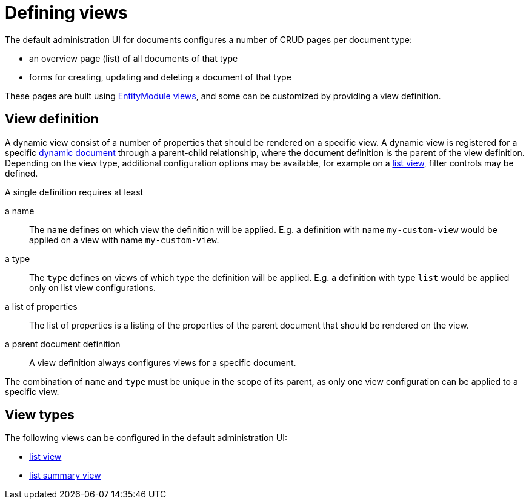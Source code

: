 = Defining views

The default administration UI for documents configures a number of CRUD pages per document type:

* an overview page (list) of all documents of that type
* forms for creating, updating and deleting a document of that type

These pages are built using xref:entity-module::building-views/index.adoc[EntityModule views], and some can be customized by providing a view definition.

== View definition

A dynamic view consist of a number of properties that should be rendered on a specific view.
A dynamic view is registered for a specific xref:definitions/creating-a-document-definition.adoc[dynamic document] through a parent-child relationship, where the document definition is the parent of the view definition.
Depending on the view type, additional configuration options may be available, for example on a xref:definitions/list-view.adoc[list view], filter controls may be defined.

A single definition requires at least

a name ::
The `name` defines on which view the definition will be applied.
E.g. a definition with name `my-custom-view` would be applied on a view with name `my-custom-view`.

a type ::
 The `type` defines on views of which type the definition will be applied.
 E.g. a definition with type `list` would be applied only on list view configurations.

a list of properties ::
 The list of properties is a listing of the properties of the parent document that should be rendered on the view.

a parent document definition ::
 A view definition always configures views for a specific document.

The combination of `name` and `type` must be unique in the scope of its parent, as only one view configuration can be applied to a specific view.

== View types

The following views can be configured in the default administration UI:

* xref:definitions/list-view.adoc[list view]
* xref:definitions/list-summary-view.adoc[list summary view]